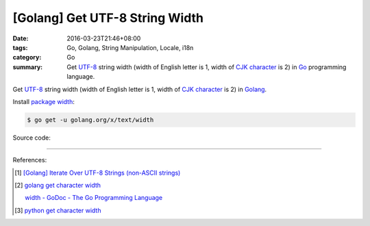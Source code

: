 [Golang] Get UTF-8 String Width
###############################

:date: 2016-03-23T21:46+08:00
:tags: Go, Golang, String Manipulation, Locale, i18n
:category: Go
:summary: Get UTF-8_ string width (width of English letter is 1, width of
          `CJK character`_ is 2) in Go_ programming language.


Get UTF-8_ string width (width of English letter is 1, width of `CJK character`_
is 2) in Golang_.

Install `package width`_:

.. code-block:: bash

  $ go get -u golang.org/x/text/width

Source code:

.. show_github_file:: siongui userpages content/code/go-char-width/width.go

.. show_github_file:: siongui userpages content/code/go-char-width/width_test.go

----

References:

.. [1] `[Golang] Iterate Over UTF-8 Strings (non-ASCII strings) <{filename}../../02/03/go-iterate-over-utf8-non-ascii-string%en.rst>`_

.. [2] `golang get character width <https://www.google.com/search?q=golang+get+character+width>`_

       `width - GoDoc - The Go Programming Language <https://golang.org/x/text/width>`_

.. [3] `python get character width <https://www.google.com/search?q=python+get+character+width>`_


.. _Go: https://golang.org/
.. _Golang: https://golang.org/
.. _package width: https://golang.org/x/text/width
.. _UTF-8: https://en.wikipedia.org/wiki/UTF-8
.. _CJK character: https://en.wikipedia.org/wiki/CJK_characters
